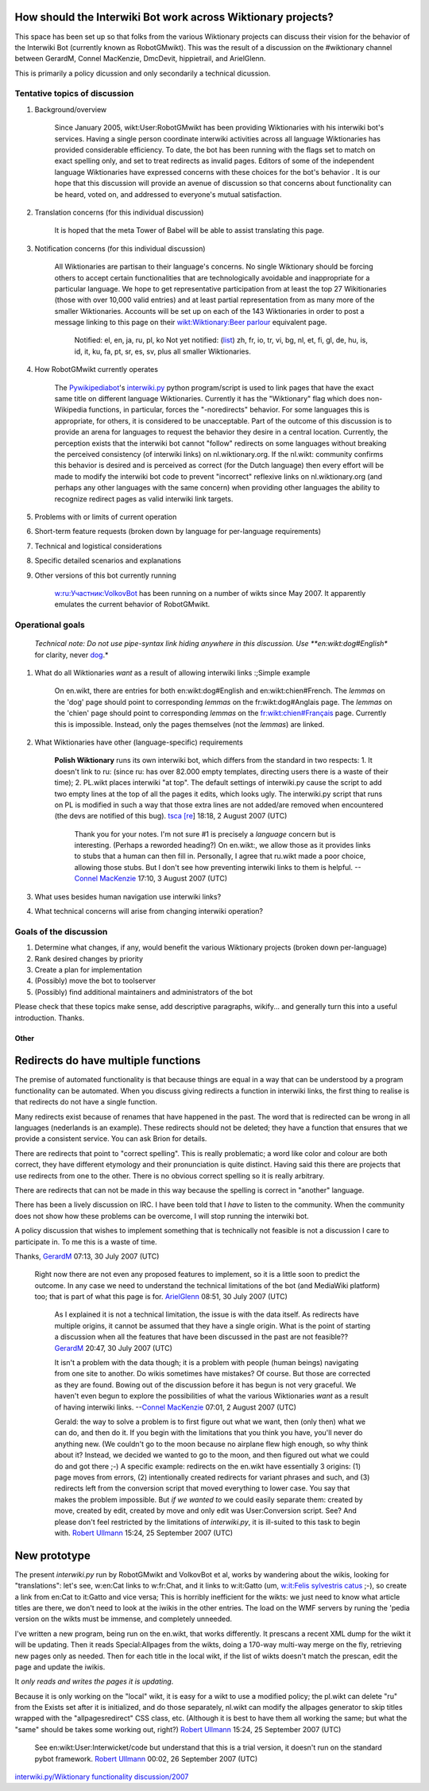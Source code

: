 .. raw:: mediawiki

   {{MoveToMediaWiki}}

.. raw:: mediawiki

   {{shortcut|WM:IW-WIKT}}

How should the Interwiki Bot work across Wiktionary projects?
-------------------------------------------------------------

This space has been set up so that folks from the various Wiktionary
projects can discuss their vision for the behavior of the Interwiki Bot
(currently known as RobotGMwikt). This was the result of a discussion on
the #wiktionary channel between GerardM, Connel MacKenzie, DmcDevit,
hippietrail, and ArielGlenn.

This is primarily a policy dicussion and only secondarily a technical
dicussion.

Tentative topics of discussion
~~~~~~~~~~~~~~~~~~~~~~~~~~~~~~

#. Background/overview

       Since January 2005, wikt:User:RobotGMwikt has been providing
       Wiktionaries with his interwiki bot's services. Having a single
       person coordinate interwiki activities across all language
       Wiktionaries has provided considerable efficiency. To date, the
       bot has been running with the flags set to match on exact
       spelling only, and set to treat redirects as invalid pages.
       Editors of some of the independent language Wiktionaries have
       expressed concerns with these choices for the bot's behavior . It
       is our hope that this discussion will provide an avenue of
       discussion so that concerns about functionality can be heard,
       voted on, and addressed to everyone's mutual satisfaction.

#. Translation concerns (for this individual discussion)

       It is hoped that the meta Tower of Babel will be able to assist
       translating this page.

#. Notification concerns (for this individual discussion)

       All Wiktionaries are partisan to their language's concerns. No
       single Wiktionary should be forcing others to accept certain
       functionalities that are technologically avoidable and
       inappropriate for a particular language. We hope to get
       representative participation from at least the top 27
       Wikitionaries (those with over 10,000 valid entries) and at least
       partial representation from as many more of the smaller
       Wiktionaries. Accounts will be set up on each of the 143
       Wiktionaries in order to post a message linking to this page on
       their `wikt:Wiktionary:Beer
       parlour <wikt:Wiktionary:Beer parlour>`__ equivalent page.

           Notified: el, en, ja, ru, pl, ko
           Not yet notified:
           (`list <Wiktionary#List_of_Wiktionaries>`__) zh, fr, io, tr,
           vi, bg, nl, et, fi, gl, de, hu, is, id, it, ku, fa, pt, sr,
           es, sv, plus all smaller Wiktionaries.

#. How RobotGMwikt currently operates

       The `Pywikipediabot <Pywikipediabot>`__'s `interwiki.py <../>`__
       python program/script is used to link pages that have the exact
       same title on different language Wiktionaries. Currently it has
       the "Wiktionary" flag which does non-Wikipedia functions, in
       particular, forces the "-noredirects" behavior. For some
       languages this is appropriate, for others, it is considered to be
       unacceptable. Part of the outcome of this discussion is to
       provide an arena for languages to request the behavior they
       desire in a central location. Currently, the perception exists
       that the interwiki bot cannot "follow" redirects on some
       languages without breaking the perceived consistency (of
       interwiki links) on nl.wiktionary.org. If the nl.wikt: community
       confirms this behavior is desired and is perceived as correct
       (for the Dutch language) then every effort will be made to modify
       the interwiki bot code to prevent "incorrect" reflexive links on
       nl.wiktionary.org (and perhaps any other languages with the same
       concern) when providing other languages the ability to recognize
       redirect pages as valid interwiki link targets.

#. Problems with or limits of current operation
#. Short-term feature requests (broken down by language for per-language
   requirements)
#. Technical and logistical considerations
#. Specific detailed scenarios and explanations
#. Other versions of this bot currently running

       `w:ru:Участник:VolkovBot <w:ru:Участник:VolkovBot>`__ has been
       running on a number of wikts since May 2007. It apparently
       emulates the current behavior of RobotGMwikt.

Operational goals
~~~~~~~~~~~~~~~~~

        *Technical note: Do not use pipe-syntax link hiding anywhere in
        this discussion. Use **en:wikt:dog#English** for clarity, never
        \ `dog <en:wikt:dog#English>`__\ .*

#. What do all Wiktionaries *want* as a result of allowing interwiki
   links
   :;Simple example

           On en.wikt, there are entries for both en:wikt:dog#English
           and en:wikt:chien#French. The *lemmas* on the 'dog' page
           should point to corresponding *lemmas* on the
           fr:wikt:dog#Anglais page. The *lemmas* on the 'chien' page
           should point to corresponding *lemmas* on the
           `fr:wikt:chien#Français <fr:wikt:chien#Français>`__ page.
           Currently this is impossible. Instead, only the pages
           themselves (not the *lemmas*) are linked.

#. What Wiktionaries have other (language-specific) requirements

        **Polish Wiktionary** runs its own interwiki bot, which differs
        from the standard in two respects:
        1. It doesn't link to ru: (since ru: has over 82.000 empty
        templates, directing users there is a waste of their time);
        2. PL.wikt places interwiki "at top". The default settings of
        interwiki.py cause the script to add two empty lines at the top
        of all the pages it edits, which looks ugly. The interwiki.py
        script that runs on PL is modified in such a way that those
        extra lines are not added/are removed when encountered (the devs
        are notified of this bug).
        `tsca <user:tsca>`__ `[re <user talk:tsca>`__] 18:18, 2 August
        2007 (UTC)

            Thank you for your notes. I'm not sure #1 is precisely a
            *language* concern but is interesting. (Perhaps a reworded
            heading?) On en.wikt:, we allow those as it provides links
            to stubs that a human can then fill in. Personally, I agree
            that ru.wikt made a poor choice, allowing those stubs. But I
            don't see how preventing interwiki links to them is helpful.
            --`Connel MacKenzie <User:Connel MacKenzie>`__ 17:10, 3
            August 2007 (UTC)

#. What uses besides human navigation use interwiki links?
#. What technical concerns will arise from changing interwiki operation?

Goals of the discussion
~~~~~~~~~~~~~~~~~~~~~~~

#. Determine what changes, if any, would benefit the various Wiktionary
   projects (broken down per-language)
#. Rank desired changes by priority
#. Create a plan for implementation
#. (Possibly) move the bot to toolserver
#. (Possibly) find additional maintainers and administrators of the bot

Please check that these topics make sense, add descriptive paragraphs,
wikify... and generally turn this into a useful introduction. Thanks.

Other
=====

Redirects do have multiple functions
------------------------------------

The premise of automated functionality is that because things are equal
in a way that can be understood by a program functionality can be
automated. When you discuss giving redirects a function in interwiki
links, the first thing to realise is that redirects do not have a single
function.

Many redirects exist because of renames that have happened in the past.
The word that is redirected can be wrong in all languages (nederlands is
an example). These redirects should not be deleted; they have a function
that ensures that we provide a consistent service. You can ask Brion for
details.

There are redirects that point to "correct spelling". This is really
problematic; a word like color and colour are both correct, they have
different etymology and their pronunciation is quite distinct. Having
said this there are projects that use redirects from one to the other.
There is no obvious correct spelling so it is really arbitrary.

There are redirects that can not be made in this way because the
spelling is correct in "another" language.

There has been a lively discussion on IRC. I have been told that I
*have* to listen to the community. When the community does not show how
these problems can be overcome, I will stop running the interwiki bot.

A policy discussion that wishes to implement something that is
technically not feasible is not a discussion I care to participate in.
To me this is a waste of time.

Thanks, `GerardM <User:GerardM>`__ 07:13, 30 July 2007 (UTC)

    Right now there are not even any proposed features to implement, so
    it is a little soon to predict the outcome. In any case we need to
    understand the technical limitations of the bot (and MediaWiki
    platform) too; that is part of what this page is for.
    `ArielGlenn <User:ArielGlenn>`__ 08:51, 30 July 2007 (UTC)

        As I explained it is not a technical limitation, the issue is
        with the data itself. As redirects have multiple origins, it
        cannot be assumed that they have a single origin. What is the
        point of starting a discussion when all the features that have
        been discussed in the past are not feasible??
        `GerardM <User:GerardM>`__ 20:47, 30 July 2007 (UTC)

        It isn't a problem with the data though; it is a problem with
        people (human beings) navigating from one site to another. Do
        wikis sometimes have mistakes? Of course. But those are
        corrected as they are found. Bowing out of the discussion before
        it has begun is not very graceful. We haven't even begun to
        explore the possibilities of what the various Wiktionaries
        *want* as a result of having interwiki links. --`Connel
        MacKenzie <User:Connel MacKenzie>`__ 07:01, 2 August 2007 (UTC)

        Gerald: the way to solve a problem is to first figure out what
        we want, then (only then) what we can do, and then do it. If you
        begin with the limitations that you think you have, you'll never
        do anything new. (We couldn't go to the moon because no airplane
        flew high enough, so why think about it? Instead, we decided we
        wanted to go to the moon, and then figured out what we could do
        and got there ;-) A specific example: redirects on the en.wikt
        have essentially 3 origins: (1) page moves from errors, (2)
        intentionally created redirects for variant phrases and such,
        and (3) redirects left from the conversion script that moved
        everything to lower case. You say that makes the problem
        impossible. But *if we wanted to* we could easily separate them:
        created by move, created by edit, created by move and only edit
        was User:Conversion script. See? And please don't feel
        restricted by the limitations of *interwiki.py*, it is
        ill-suited to this task to begin with. `Robert
        Ullmann <User:Robert Ullmann>`__ 15:24, 25 September 2007 (UTC)

New prototype
-------------

The present *interwiki.py* run by RobotGMwikt and VolkovBot et al, works
by wandering about the wikis, looking for "translations": let's see,
w:en:Cat links to w:fr:Chat, and it links to w:it:Gatto (um, `w:it:Felis
sylvestris catus <w:it:Felis sylvestris catus>`__ ;-), so create a link
from en:Cat to it:Gatto and vice versa; This is horribly inefficient for
the wikts: we just need to know what article titles are there, we don't
need to look at the iwikis in the other entries. The load on the WMF
servers by runing the 'pedia version on the wikts must be immense, and
completely unneeded.

I've written a new program, being run on the en.wikt, that works
differently. It prescans a recent XML dump for the wikt it will be
updating. Then it reads Special:Allpages from the wikts, doing a 170-way
multi-way merge on the fly, retrieving new pages only as needed. Then
for each title in the local wikt, if the list of wikts doesn't match the
prescan, edit the page and update the iwikis.

It *only reads and writes the pages it is updating*.

Because it is only working on the "local" wikt, it is easy for a wikt to
use a modified policy; the pl.wikt can delete "ru" from the Exists set
after it is initialized, and do those separately, nl.wikt can modify the
allpages generator to skip titles wrapped with the "allpagesredirect"
CSS class, etc. (Although it is best to have them all working the same;
but what the "same" should be takes some working out, right?) `Robert
Ullmann <User:Robert Ullmann>`__ 15:24, 25 September 2007 (UTC)

    See en:wikt:User:Interwicket/code but understand that this is a
    trial version, it doesn't run on the standard pybot framework.
    `Robert Ullmann <User:Robert Ullmann>`__ 00:02, 26 September 2007
    (UTC)

`interwiki.py/Wiktionary functionality
discussion/2007 <Category:Pywikibot scripts>`__
